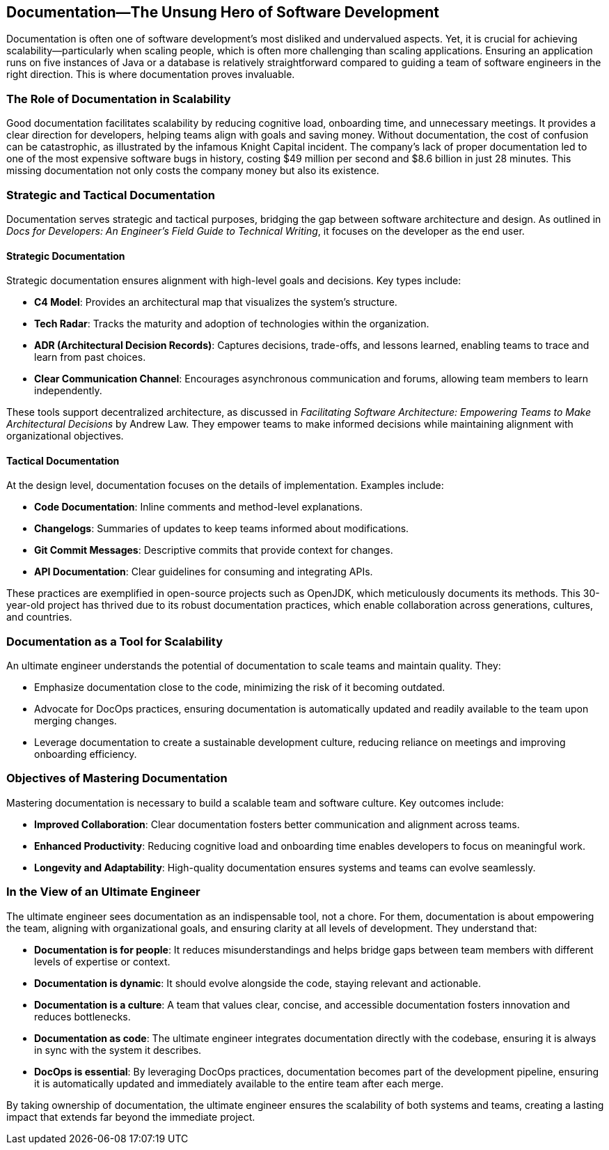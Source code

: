 == Documentation—The Unsung Hero of Software Development

Documentation is often one of software development's most disliked and undervalued aspects. Yet, it is crucial for achieving scalability—particularly when scaling people, which is often more challenging than scaling applications. Ensuring an application runs on five instances of Java or a database is relatively straightforward compared to guiding a team of software engineers in the right direction. This is where documentation proves invaluable.

=== The Role of Documentation in Scalability

Good documentation facilitates scalability by reducing cognitive load, onboarding time, and unnecessary meetings. It provides a clear direction for developers, helping teams align with goals and saving money. Without documentation, the cost of confusion can be catastrophic, as illustrated by the infamous Knight Capital incident. The company’s lack of proper documentation led to one of the most expensive software bugs in history, costing $49 million per second and $8.6 billion in just 28 minutes. This missing documentation not only costs the company money but also its existence.

=== Strategic and Tactical Documentation

Documentation serves strategic and tactical purposes, bridging the gap between software architecture and design. As outlined in _Docs for Developers: An Engineer’s Field Guide to Technical Writing_, it focuses on the developer as the end user.

==== Strategic Documentation

Strategic documentation ensures alignment with high-level goals and decisions. Key types include:

* *C4 Model*: Provides an architectural map that visualizes the system’s structure.
* *Tech Radar*: Tracks the maturity and adoption of technologies within the organization.
* *ADR (Architectural Decision Records)*: Captures decisions, trade-offs, and lessons learned, enabling teams to trace and learn from past choices.
* *Clear Communication Channel*: Encourages asynchronous communication and forums, allowing team members to learn independently.

These tools support decentralized architecture, as discussed in _Facilitating Software Architecture: Empowering Teams to Make Architectural Decisions_ by Andrew Law. They empower teams to make informed decisions while maintaining alignment with organizational objectives.

==== Tactical Documentation

At the design level, documentation focuses on the details of implementation. Examples include:

* *Code Documentation*: Inline comments and method-level explanations.
* *Changelogs*: Summaries of updates to keep teams informed about modifications.
* *Git Commit Messages*: Descriptive commits that provide context for changes.
* *API Documentation*: Clear guidelines for consuming and integrating APIs.

These practices are exemplified in open-source projects such as OpenJDK, which meticulously documents its methods. This 30-year-old project has thrived due to its robust documentation practices, which enable collaboration across generations, cultures, and countries.

=== Documentation as a Tool for Scalability

An ultimate engineer understands the potential of documentation to scale teams and maintain quality. They:

* Emphasize documentation close to the code, minimizing the risk of it becoming outdated.
* Advocate for DocOps practices, ensuring documentation is automatically updated and readily available to the team upon merging changes.
* Leverage documentation to create a sustainable development culture, reducing reliance on meetings and improving onboarding efficiency.

=== Objectives of Mastering Documentation

Mastering documentation is necessary to build a scalable team and software culture. Key outcomes include:

* *Improved Collaboration*: Clear documentation fosters better communication and alignment across teams.
* *Enhanced Productivity*: Reducing cognitive load and onboarding time enables developers to focus on meaningful work.
* *Longevity and Adaptability*: High-quality documentation ensures systems and teams can evolve seamlessly.

=== In the View of an Ultimate Engineer

The ultimate engineer sees documentation as an indispensable tool, not a chore. For them, documentation is about empowering the team, aligning with organizational goals, and ensuring clarity at all levels of development. They understand that:

* *Documentation is for people*: It reduces misunderstandings and helps bridge gaps between team members with different levels of expertise or context.
* *Documentation is dynamic*: It should evolve alongside the code, staying relevant and actionable.
* *Documentation is a culture*: A team that values clear, concise, and accessible documentation fosters innovation and reduces bottlenecks.
* *Documentation as code*: The ultimate engineer integrates documentation directly with the codebase, ensuring it is always in sync with the system it describes.
* *DocOps is essential*: By leveraging DocOps practices, documentation becomes part of the development pipeline, ensuring it is automatically updated and immediately available to the entire team after each merge.

By taking ownership of documentation, the ultimate engineer ensures the scalability of both systems and teams, creating a lasting impact that extends far beyond the immediate project.

